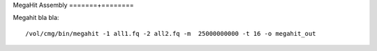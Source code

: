 MegaHit Assembly
=======+========

Megahit bla bla::

  /vol/cmg/bin/megahit -1 all1.fq -2 all2.fq -m  25000000000 -t 16 -o megahit_out


